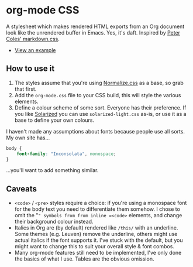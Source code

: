 * org-mode CSS

A stylesheet which makes rendered HTML exports from an Org document look like the unrendered buffer in Emacs. Yes, it's daft. Inspired by [[https://github.com/mrcoles/markdown-css/][Peter Coles' markdown.css]]. 

- [[https://henrytodd.org][View an example]]

** How to use it

1. The styles assume that you're using [[https://github.com/necolas/normalize.css/][Normalize.css]] as a base, so grab that first.
2. Add the =org-mode.css= file to your CSS build, this will style the various elements.
3. Define a colour scheme of some sort. Everyone has their preference. If you like [[http://ethanschoonover.com/solarized][Solarized]] you can use =solarized-light.css= as-is, or use it as a base to define your own colours.

I haven't made any assumptions about fonts because people use all sorts. My own site has...

#+BEGIN_SRC css
  body {
      font-family: "Inconsolata", monospace;
  }
#+END_SRC

...you'll want to add something similar.

** Caveats

- =<code>= / =<pre>= styles require a choice: if you're using a monospace font for the body text you need to differentiate them somehow. I chose to omit the "=" symbols from from inline =<code>= elements, and change their background colour instead.
- Italics in Org are (by default) rendered like =/this/= with an underline. Some themes (e.g. Leuven) remove the underline, others might use actual italics if the font supports it. I've stuck with the default, but you might want to change this to suit your overall style & font combos.
- Many org-mode features still need to be implemented, I've only done the basics of what I use. Tables are the obvious omission.
